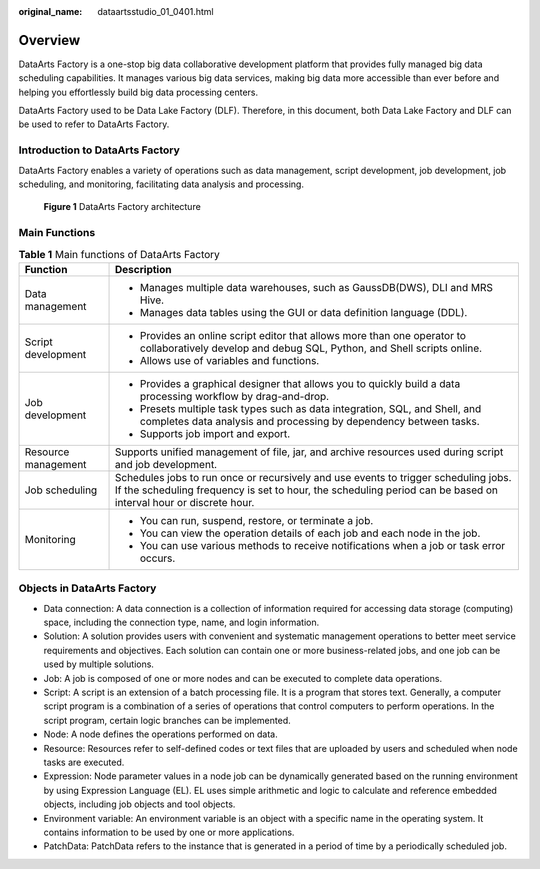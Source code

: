 :original_name: dataartsstudio_01_0401.html

.. _dataartsstudio_01_0401:

Overview
========

DataArts Factory is a one-stop big data collaborative development platform that provides fully managed big data scheduling capabilities. It manages various big data services, making big data more accessible than ever before and helping you effortlessly build big data processing centers.

DataArts Factory used to be Data Lake Factory (DLF). Therefore, in this document, both Data Lake Factory and DLF can be used to refer to DataArts Factory.

Introduction to DataArts Factory
--------------------------------

DataArts Factory enables a variety of operations such as data management, script development, job development, job scheduling, and monitoring, facilitating data analysis and processing.


.. figure:: /_static/images/en-us_image_0000002305407373.png
   :alt: **Figure 1** DataArts Factory architecture

   **Figure 1** DataArts Factory architecture

Main Functions
--------------

.. table:: **Table 1** Main functions of DataArts Factory

   +-----------------------------------+--------------------------------------------------------------------------------------------------------------------------------------------------------------------------------------------------------+
   | Function                          | Description                                                                                                                                                                                            |
   +===================================+========================================================================================================================================================================================================+
   | Data management                   | -  Manages multiple data warehouses, such as GaussDB(DWS), DLI and MRS Hive.                                                                                                                           |
   |                                   | -  Manages data tables using the GUI or data definition language (DDL).                                                                                                                                |
   +-----------------------------------+--------------------------------------------------------------------------------------------------------------------------------------------------------------------------------------------------------+
   | Script development                | -  Provides an online script editor that allows more than one operator to collaboratively develop and debug SQL, Python, and Shell scripts online.                                                     |
   |                                   | -  Allows use of variables and functions.                                                                                                                                                              |
   +-----------------------------------+--------------------------------------------------------------------------------------------------------------------------------------------------------------------------------------------------------+
   | Job development                   | -  Provides a graphical designer that allows you to quickly build a data processing workflow by drag-and-drop.                                                                                         |
   |                                   | -  Presets multiple task types such as data integration, SQL, and Shell, and completes data analysis and processing by dependency between tasks.                                                       |
   |                                   | -  Supports job import and export.                                                                                                                                                                     |
   +-----------------------------------+--------------------------------------------------------------------------------------------------------------------------------------------------------------------------------------------------------+
   | Resource management               | Supports unified management of file, jar, and archive resources used during script and job development.                                                                                                |
   +-----------------------------------+--------------------------------------------------------------------------------------------------------------------------------------------------------------------------------------------------------+
   | Job scheduling                    | Schedules jobs to run once or recursively and use events to trigger scheduling jobs. If the scheduling frequency is set to hour, the scheduling period can be based on interval hour or discrete hour. |
   +-----------------------------------+--------------------------------------------------------------------------------------------------------------------------------------------------------------------------------------------------------+
   | Monitoring                        | -  You can run, suspend, restore, or terminate a job.                                                                                                                                                  |
   |                                   | -  You can view the operation details of each job and each node in the job.                                                                                                                            |
   |                                   | -  You can use various methods to receive notifications when a job or task error occurs.                                                                                                               |
   +-----------------------------------+--------------------------------------------------------------------------------------------------------------------------------------------------------------------------------------------------------+

Objects in DataArts Factory
---------------------------

-  Data connection: A data connection is a collection of information required for accessing data storage (computing) space, including the connection type, name, and login information.
-  Solution: A solution provides users with convenient and systematic management operations to better meet service requirements and objectives. Each solution can contain one or more business-related jobs, and one job can be used by multiple solutions.

-  Job: A job is composed of one or more nodes and can be executed to complete data operations.
-  Script: A script is an extension of a batch processing file. It is a program that stores text. Generally, a computer script program is a combination of a series of operations that control computers to perform operations. In the script program, certain logic branches can be implemented.
-  Node: A node defines the operations performed on data.
-  Resource: Resources refer to self-defined codes or text files that are uploaded by users and scheduled when node tasks are executed.

-  Expression: Node parameter values in a node job can be dynamically generated based on the running environment by using Expression Language (EL). EL uses simple arithmetic and logic to calculate and reference embedded objects, including job objects and tool objects.

-  Environment variable: An environment variable is an object with a specific name in the operating system. It contains information to be used by one or more applications.
-  PatchData: PatchData refers to the instance that is generated in a period of time by a periodically scheduled job.
